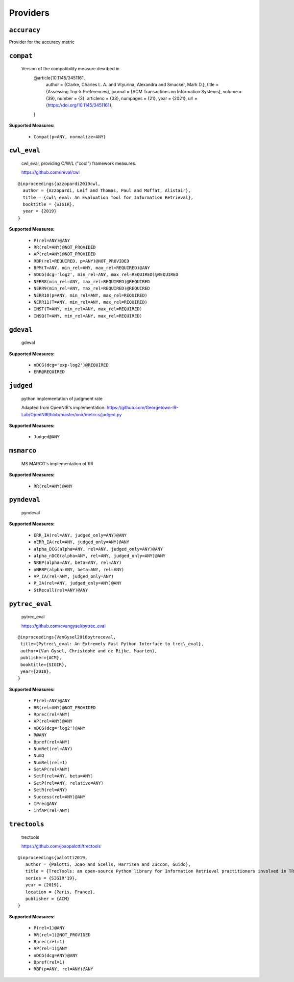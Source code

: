 
Providers
=========================

``accuracy``
-------------------------

Provider for the accuracy metric


``compat``
-------------------------


 Version of the compatibility measure desribed in
  @article{10.1145/3451161,
    author = {Clarke, Charles L. A. and Vtyurina, Alexandra and Smucker, Mark D.},
    title = {Assessing Top-k Preferences},
    journal = {ACM Transactions on Information Systems},
    volume = {39},
    number = {3},
    articleno = {33},
    numpages = {21},
    year = {2021},
    url = {https://doi.org/10.1145/3451161},
  }
 
**Supported Measures:**

 - ``Compat(p=ANY, normalize=ANY)``



``cwl_eval``
-------------------------


 cwl_eval, providing C/W/L ("cool") framework measures.

 https://github.com/ireval/cwl

::

 @inproceedings{azzopardi2019cwl,
   author = {Azzopardi, Leif and Thomas, Paul and Moffat, Alistair},
   title = {cwl\_eval: An Evaluation Tool for Information Retrieval},
   booktitle = {SIGIR},
   year = {2019}
 }
 
**Supported Measures:**

 - ``P(rel=ANY)@ANY``
 - ``RR(rel=ANY)@NOT_PROVIDED``
 - ``AP(rel=ANY)@NOT_PROVIDED``
 - ``RBP(rel=REQUIRED, p=ANY)@NOT_PROVIDED``
 - ``BPM(T=ANY, min_rel=ANY, max_rel=REQUIRED)@ANY``
 - ``SDCG(dcg='log2', min_rel=ANY, max_rel=REQUIRED)@REQUIRED``
 - ``NERR8(min_rel=ANY, max_rel=REQUIRED)@REQUIRED``
 - ``NERR9(min_rel=ANY, max_rel=REQUIRED)@REQUIRED``
 - ``NERR10(p=ANY, min_rel=ANY, max_rel=REQUIRED)``
 - ``NERR11(T=ANY, min_rel=ANY, max_rel=REQUIRED)``
 - ``INST(T=ANY, min_rel=ANY, max_rel=REQUIRED)``
 - ``INSQ(T=ANY, min_rel=ANY, max_rel=REQUIRED)``



``gdeval``
-------------------------


 gdeval
 
**Supported Measures:**

 - ``nDCG(dcg='exp-log2')@REQUIRED``
 - ``ERR@REQUIRED``



``judged``
-------------------------


 python implementation of judgment rate

 Adapted from OpenNIR's implementation: https://github.com/Georgetown-IR-Lab/OpenNIR/blob/master/onir/metrics/judged.py
 
**Supported Measures:**

 - ``Judged@ANY``



``msmarco``
-------------------------


 MS MARCO's implementation of RR
 
**Supported Measures:**

 - ``RR(rel=ANY)@ANY``



``pyndeval``
-------------------------


 pyndeval
 
**Supported Measures:**

 - ``ERR_IA(rel=ANY, judged_only=ANY)@ANY``
 - ``nERR_IA(rel=ANY, judged_only=ANY)@ANY``
 - ``alpha_DCG(alpha=ANY, rel=ANY, judged_only=ANY)@ANY``
 - ``alpha_nDCG(alpha=ANY, rel=ANY, judged_only=ANY)@ANY``
 - ``NRBP(alpha=ANY, beta=ANY, rel=ANY)``
 - ``nNRBP(alpha=ANY, beta=ANY, rel=ANY)``
 - ``AP_IA(rel=ANY, judged_only=ANY)``
 - ``P_IA(rel=ANY, judged_only=ANY)@ANY``
 - ``StRecall(rel=ANY)@ANY``



``pytrec_eval``
-------------------------


 pytrec_eval

 https://github.com/cvangysel/pytrec_eval

::

 @inproceedings{VanGysel2018pytreceval,
  title={Pytrec\_eval: An Extremely Fast Python Interface to trec\_eval},
  author={Van Gysel, Christophe and de Rijke, Maarten},
  publisher={ACM},
  booktitle={SIGIR},
  year={2018},
 }

 
**Supported Measures:**

 - ``P(rel=ANY)@ANY``
 - ``RR(rel=ANY)@NOT_PROVIDED``
 - ``Rprec(rel=ANY)``
 - ``AP(rel=ANY)@ANY``
 - ``nDCG(dcg='log2')@ANY``
 - ``R@ANY``
 - ``Bpref(rel=ANY)``
 - ``NumRet(rel=ANY)``
 - ``NumQ``
 - ``NumRel(rel=1)``
 - ``SetAP(rel=ANY)``
 - ``SetF(rel=ANY, beta=ANY)``
 - ``SetP(rel=ANY, relative=ANY)``
 - ``SetR(rel=ANY)``
 - ``Success(rel=ANY)@ANY``
 - ``IPrec@ANY``
 - ``infAP(rel=ANY)``



``trectools``
-------------------------


 trectools

 https://github.com/joaopalotti/trectools

::

 @inproceedings{palotti2019,
    author = {Palotti, Joao and Scells, Harrisen and Zuccon, Guido},
    title = {TrecTools: an open-source Python library for Information Retrieval practitioners involved in TREC-like campaigns},
    series = {SIGIR'19},
    year = {2019},
    location = {Paris, France},
    publisher = {ACM}
 }

 
**Supported Measures:**

 - ``P(rel=1)@ANY``
 - ``RR(rel=1)@NOT_PROVIDED``
 - ``Rprec(rel=1)``
 - ``AP(rel=1)@ANY``
 - ``nDCG(dcg=ANY)@ANY``
 - ``Bpref(rel=1)``
 - ``RBP(p=ANY, rel=ANY)@ANY``


